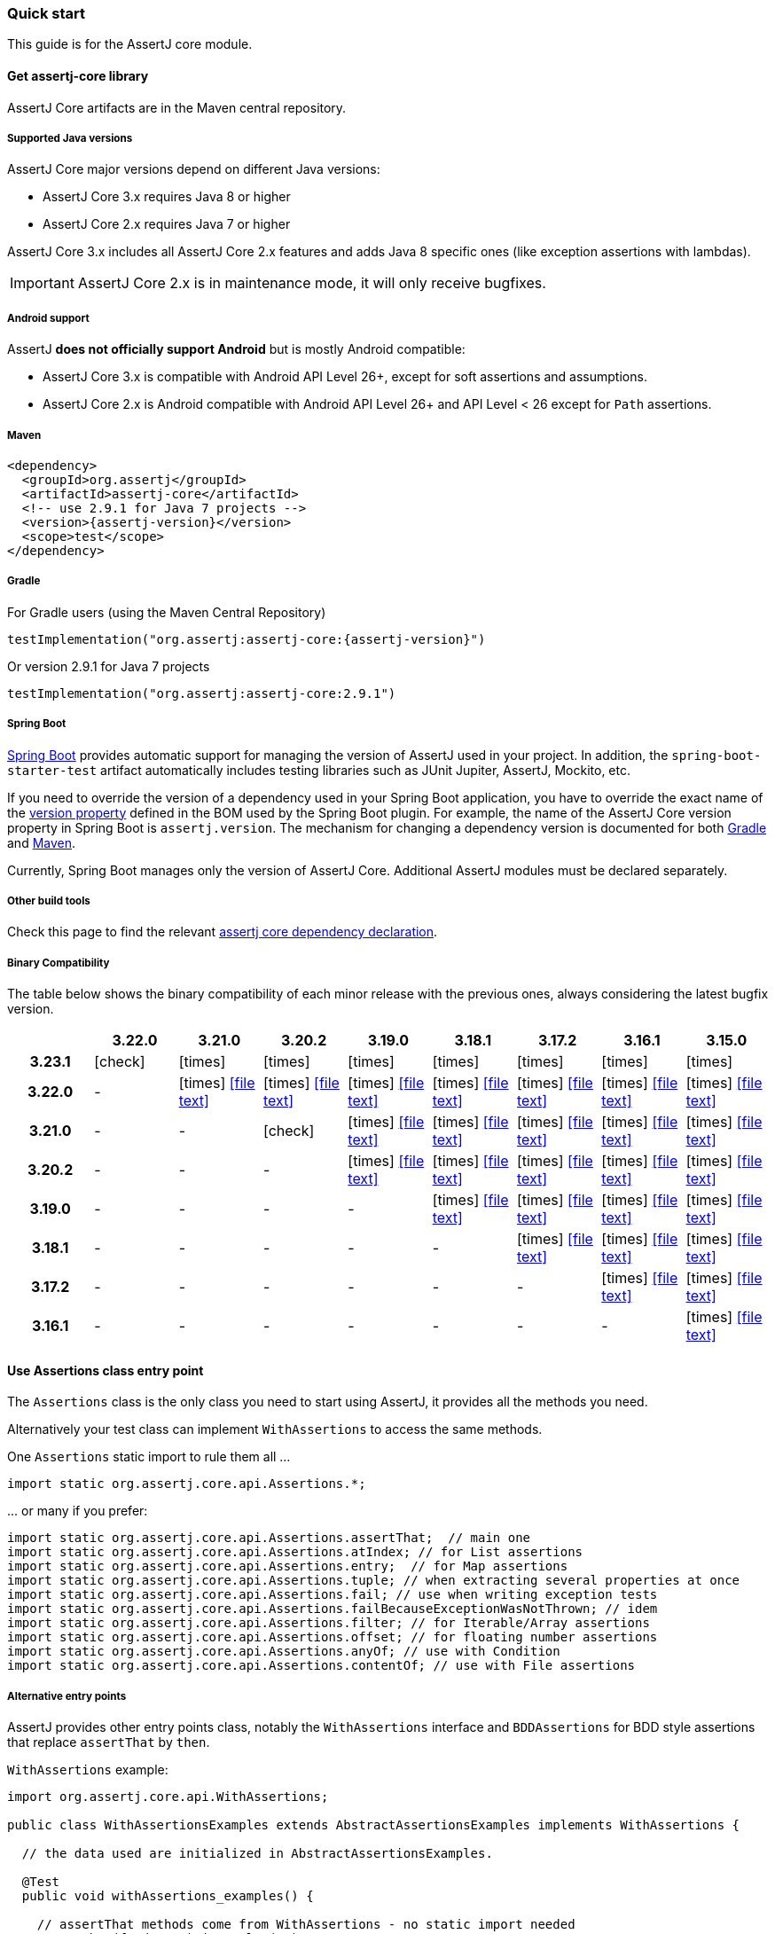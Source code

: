 [[assertj-core-quick-start]]
=== Quick start

This guide is for the AssertJ core module.

[[get-assertj-core]]
==== Get assertj-core library

AssertJ Core artifacts are in the Maven central repository. 

[[assertj-core-java-versions]]
===== Supported Java versions

AssertJ Core major versions depend on different Java versions:

* AssertJ Core 3.x requires Java 8 or higher
* AssertJ Core 2.x requires Java 7 or higher

AssertJ Core 3.x includes all AssertJ Core 2.x features and adds Java 8 specific ones (like exception assertions with lambdas).

IMPORTANT: AssertJ Core 2.x is in maintenance mode, it will only receive bugfixes.

[[assertj-core-android]]
===== Android support

AssertJ *does not officially support Android* but is mostly Android compatible:

* AssertJ Core 3.x is compatible with Android API Level 26+, except for soft assertions and assumptions.
* AssertJ Core 2.x is Android compatible with Android API Level 26+ and API Level < 26 except for `Path` assertions.

===== Maven

[source,xml,indent=0,subs=attributes+]
----
<dependency>
  <groupId>org.assertj</groupId>
  <artifactId>assertj-core</artifactId>
  <!-- use 2.9.1 for Java 7 projects -->
  <version>{assertj-version}</version>
  <scope>test</scope>
</dependency>
----

===== Gradle

For Gradle users (using the Maven Central Repository)

[source,java,indent=0,subs=attributes+]
----
testImplementation("org.assertj:assertj-core:{assertj-version}")
----

Or version 2.9.1 for Java 7 projects

[source,java,indent=0]
----
testImplementation("org.assertj:assertj-core:2.9.1")
----

===== Spring Boot

https://spring.io/projects/spring-boot[Spring Boot] provides automatic support for managing the version of AssertJ used in your project.
In addition, the `spring-boot-starter-test` artifact automatically includes testing libraries such as JUnit Jupiter, AssertJ, Mockito, etc.

If you need to override the version of a dependency used in your Spring Boot application, you have to override the exact name of the https://docs.spring.io/spring-boot/docs/current/reference/htmlsingle/#appendix.dependency-versions.properties[version property] defined in the BOM used by the Spring Boot plugin.
For example, the name of the AssertJ Core version property in Spring Boot is `assertj.version`.
The mechanism for changing a dependency version is documented for both https://docs.spring.io/spring-boot/docs/current/gradle-plugin/reference/htmlsingle/#managing-dependencies.dependency-management-plugin.customizing[Gradle] and https://docs.spring.io/spring-boot/docs/current/maven-plugin/reference/htmlsingle/#using.parent-pom[Maven].

Currently, Spring Boot manages only the version of AssertJ Core.
Additional AssertJ modules must be declared separately.

===== Other build tools

Check this page to find the relevant https://search.maven.org/artifact/org.assertj/assertj-core/{assertj-version}/bundle[assertj core dependency declaration].

===== Binary Compatibility

The table below shows the binary compatibility of each minor release with the previous ones, always considering the latest bugfix version.

[cols="h,8*^"]
|===
| | 3.22.0 | 3.21.0 | 3.20.2 | 3.19.0 | 3.18.1 | 3.17.2 | 3.16.1 | 3.15.0

|3.23.1
|[green]#icon:check[]#
|[red]#icon:times[]#
|[red]#icon:times[]#
|[red]#icon:times[]#
|[red]#icon:times[]#
|[red]#icon:times[]#
|[red]#icon:times[]#
|[red]#icon:times[]#

|3.22.0
|-
|[red]#icon:times[]# icon:file-text[link=reports/assertj-core/japicmp-3.22.0-3.21.0.html, window=_blank]
|[red]#icon:times[]# icon:file-text[link=reports/assertj-core/japicmp-3.22.0-3.20.2.html, window=_blank]
|[red]#icon:times[]# icon:file-text[link=reports/assertj-core/japicmp-3.22.0-3.19.0.html, window=_blank]
|[red]#icon:times[]# icon:file-text[link=reports/assertj-core/japicmp-3.22.0-3.18.1.html, window=_blank]
|[red]#icon:times[]# icon:file-text[link=reports/assertj-core/japicmp-3.22.0-3.17.2.html, window=_blank]
|[red]#icon:times[]# icon:file-text[link=reports/assertj-core/japicmp-3.22.0-3.16.1.html, window=_blank]
|[red]#icon:times[]# icon:file-text[link=reports/assertj-core/japicmp-3.22.0-3.15.0.html, window=_blank]

|3.21.0
|-
|-
|[green]#icon:check[]#
|[red]#icon:times[]# icon:file-text[link=reports/assertj-core/japicmp-3.21.0-3.19.0.html, window=_blank]
|[red]#icon:times[]# icon:file-text[link=reports/assertj-core/japicmp-3.21.0-3.18.1.html, window=_blank]
|[red]#icon:times[]# icon:file-text[link=reports/assertj-core/japicmp-3.21.0-3.17.2.html, window=_blank]
|[red]#icon:times[]# icon:file-text[link=reports/assertj-core/japicmp-3.21.0-3.16.1.html, window=_blank]
|[red]#icon:times[]# icon:file-text[link=reports/assertj-core/japicmp-3.21.0-3.15.0.html, window=_blank]

|3.20.2
|-
|-
|-
|[red]#icon:times[]# icon:file-text[link=reports/assertj-core/japicmp-3.20.2-3.19.0.html, window=_blank]
|[red]#icon:times[]# icon:file-text[link=reports/assertj-core/japicmp-3.20.2-3.18.1.html, window=_blank]
|[red]#icon:times[]# icon:file-text[link=reports/assertj-core/japicmp-3.20.2-3.17.2.html, window=_blank]
|[red]#icon:times[]# icon:file-text[link=reports/assertj-core/japicmp-3.20.2-3.16.1.html, window=_blank]
|[red]#icon:times[]# icon:file-text[link=reports/assertj-core/japicmp-3.20.2-3.15.0.html, window=_blank]

|3.19.0
|-
|-
|-
|-
|[red]#icon:times[]# icon:file-text[link=reports/assertj-core/japicmp-3.19.0-3.18.1.html, window=_blank]
|[red]#icon:times[]# icon:file-text[link=reports/assertj-core/japicmp-3.19.0-3.17.2.html, window=_blank]
|[red]#icon:times[]# icon:file-text[link=reports/assertj-core/japicmp-3.19.0-3.16.1.html, window=_blank]
|[red]#icon:times[]# icon:file-text[link=reports/assertj-core/japicmp-3.19.0-3.15.0.html, window=_blank]

|3.18.1
|-
|-
|-
|-
|-
|[red]#icon:times[]# icon:file-text[link=reports/assertj-core/japicmp-3.18.1-3.17.2.html, window=_blank]
|[red]#icon:times[]# icon:file-text[link=reports/assertj-core/japicmp-3.18.1-3.16.1.html, window=_blank]
|[red]#icon:times[]# icon:file-text[link=reports/assertj-core/japicmp-3.18.1-3.15.0.html, window=_blank]

|3.17.2
|-
|-
|-
|-
|-
|-
|[red]#icon:times[]# icon:file-text[link=reports/assertj-core/japicmp-3.17.2-3.16.1.html, window=_blank]
|[red]#icon:times[]# icon:file-text[link=reports/assertj-core/japicmp-3.17.2-3.15.0.html, window=_blank]

|3.16.1
|-
|-
|-
|-
|-
|-
|-
|[red]#icon:times[]# icon:file-text[link=reports/assertj-core/japicmp-3.16.1-3.15.0.html, window=_blank]
|===

==== Use Assertions class entry point

The `Assertions` class is the only class you need to start using AssertJ, it provides all the methods you need.

Alternatively your test class can implement `WithAssertions` to access the same methods.

One `Assertions` static import to rule them all ...

[source,java,indent=0]
----
import static org.assertj.core.api.Assertions.*;
----

\... or many if you prefer:

[source,java,indent=0]
----
import static org.assertj.core.api.Assertions.assertThat;  // main one
import static org.assertj.core.api.Assertions.atIndex; // for List assertions
import static org.assertj.core.api.Assertions.entry;  // for Map assertions
import static org.assertj.core.api.Assertions.tuple; // when extracting several properties at once
import static org.assertj.core.api.Assertions.fail; // use when writing exception tests
import static org.assertj.core.api.Assertions.failBecauseExceptionWasNotThrown; // idem
import static org.assertj.core.api.Assertions.filter; // for Iterable/Array assertions
import static org.assertj.core.api.Assertions.offset; // for floating number assertions
import static org.assertj.core.api.Assertions.anyOf; // use with Condition
import static org.assertj.core.api.Assertions.contentOf; // use with File assertions
----

===== Alternative entry points

AssertJ provides other entry points class, notably the `WithAssertions` interface and `BDDAssertions` for BDD style assertions that replace `assertThat` by `then`.

`WithAssertions` example:
[source,java]
----
import org.assertj.core.api.WithAssertions;

public class WithAssertionsExamples extends AbstractAssertionsExamples implements WithAssertions {

  // the data used are initialized in AbstractAssertionsExamples.

  @Test
  public void withAssertions_examples() {

    // assertThat methods come from WithAssertions - no static import needed
    assertThat(frodo.age).isEqualTo(33);
    assertThat(frodo.getName()).isEqualTo("Frodo").isNotEqualTo("Frodon");

    assertThat(frodo).isIn(fellowshipOfTheRing);
    assertThat(frodo).isIn(sam, frodo, pippin);
    assertThat(sauron).isNotIn(fellowshipOfTheRing);

    assertThat(frodo).matches(p -> p.age > 30 && p.getRace() == HOBBIT);
    assertThat(frodo.age).matches(p -> p > 30);
  }
}
----

`BDDAssertions` example:
[source,java]
----
import static org.assertj.core.api.BDDAssertions.then;

public class BDDAssertionsExamples extends AbstractAssertionsExamples {

  // the data used are initialized in AbstractAssertionsExamples.

  @Test
  public void withAssertions_examples() {

    // then methods come from BDDAssertions.then static 
    then(frodo.age).isEqualTo(33);
    then(frodo.getName()).isEqualTo("Frodo").isNotEqualTo("Frodon");

    then(frodo).isIn(fellowshipOfTheRing);
    then(frodo).isIn(sam, frodo, pippin);
    then(sauron).isNotIn(fellowshipOfTheRing);

    then(frodo).matches(p -> p.age > 30 && p.getRace() == HOBBIT);
    then(frodo.age).matches(p -> p > 30);
  }
}
----


===== IDE configuration

You can configure your IDE so that when you start typing `as` and trigger code completion `assertThat` will show up in the suggested completions.

Eclipse:
. Go to : Window > Preferences > Java > Editor > Content Assist > Favorites > New Type
. Enter : `org.assertj.core.api.Assertions` and click OK
. Check that you see `org.assertj.core.api.Assertions.*` in Favorites.

Intellij Idea: No special configuration is needed, just start typing `asser` and then invoke completion (Ctrl-Space) twice.

==== Use code completion

Type `assertThat` followed by the object under test and a dot ... and any Java IDE code completion will show you all available assertions.

[source,java,indent=0]
----
assertThat(objectUnderTest). # <1>
----
<1> Use IDE code completion after the dot.

Example for String assertions:

image::ide-completion.png[]

[[assertj-core-javadoc-quickstart]]
==== Javadoc

http://www.javadoc.io/doc/org.assertj/assertj-core/ is the latest version of assertj core javadoc, each assertion is explained, most of them with code examples so be sure to check it if you want to know what a specific assertion does. 